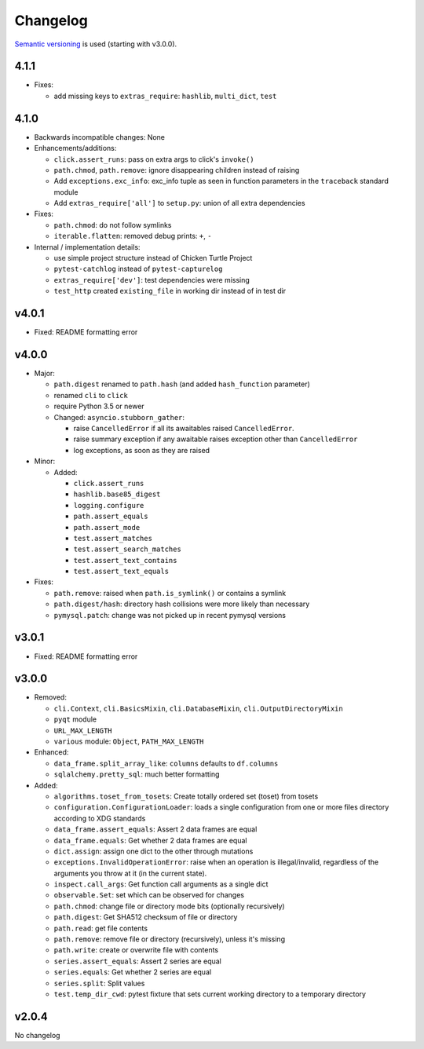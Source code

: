 Changelog
=========
`Semantic versioning <semver_>`_ is used (starting with v3.0.0).

4.1.1
-----
- Fixes:

  - add missing keys to ``extras_require``: ``hashlib``, ``multi_dict``,
    ``test``

4.1.0
-----
- Backwards incompatible changes: None

- Enhancements/additions:

  - ``click.assert_runs``: pass on extra args to click's ``invoke()``
  - ``path.chmod``, ``path.remove``: ignore disappearing children instead of
    raising
  - Add ``exceptions.exc_info``: exc_info tuple as seen in function parameters
    in the ``traceback`` standard module
  - Add ``extras_require['all']`` to ``setup.py``: union of all extra
    dependencies

- Fixes:

  - ``path.chmod``: do not follow symlinks
  - ``iterable.flatten``: removed debug prints: ``+``, ``-``

- Internal / implementation details:

  - use simple project structure instead of Chicken Turtle Project
  - ``pytest-catchlog`` instead of ``pytest-capturelog``
  - ``extras_require['dev']``: test dependencies were missing
  - ``test_http`` created ``existing_file`` in working dir instead of in test
    dir

v4.0.1
------
- Fixed: README formatting error

v4.0.0
------
- Major:

  - ``path.digest`` renamed to ``path.hash`` (and added ``hash_function`` parameter)
  - renamed ``cli`` to ``click``
  - require Python 3.5 or newer
  - Changed: ``asyncio.stubborn_gather``:

    - raise ``CancelledError`` if all its awaitables raised ``CancelledError``.
    - raise summary exception if any awaitable raises exception other than
      ``CancelledError``
    - log exceptions, as soon as they are raised

- Minor:

  - Added:

    - ``click.assert_runs``
    - ``hashlib.base85_digest``
    - ``logging.configure``
    - ``path.assert_equals``
    - ``path.assert_mode``
    - ``test.assert_matches``
    - ``test.assert_search_matches``
    - ``test.assert_text_contains``
    - ``test.assert_text_equals``

- Fixes:

  - ``path.remove``: raised when ``path.is_symlink()`` or contains a symlink
  - ``path.digest/hash``: directory hash collisions were more likely than necessary
  - ``pymysql.patch``: change was not picked up in recent pymysql versions

v3.0.1
------
- Fixed: README formatting error

v3.0.0
------

- Removed: 

  - ``cli.Context``, ``cli.BasicsMixin``, ``cli.DatabaseMixin``,
    ``cli.OutputDirectoryMixin``
  - ``pyqt`` module
  - ``URL_MAX_LENGTH``
  - ``various`` module: ``Object``, ``PATH_MAX_LENGTH``

- Enhanced:

  - ``data_frame.split_array_like``: ``columns`` defaults to ``df.columns``
  - ``sqlalchemy.pretty_sql``: much better formatting

- Added:

  - ``algorithms.toset_from_tosets``: Create totally ordered set (toset) from
    tosets
  - ``configuration.ConfigurationLoader``: loads a single configuration from one
    or more files directory according to XDG standards
  - ``data_frame.assert_equals``: Assert 2 data frames are equal
  - ``data_frame.equals``: Get whether 2 data frames are equal
  - ``dict.assign``: assign one dict to the other through mutations
  - ``exceptions.InvalidOperationError``: raise when an operation is
    illegal/invalid, regardless of the arguments you throw at it (in the
    current state).
  - ``inspect.call_args``: Get function call arguments as a single dict
  - ``observable.Set``: set which can be observed for changes
  - ``path.chmod``: change file or directory mode bits (optionally recursively)
  - ``path.digest``: Get SHA512 checksum of file or directory
  - ``path.read``: get file contents
  - ``path.remove``: remove file or directory (recursively), unless it's missing
  - ``path.write``: create or overwrite file with contents
  - ``series.assert_equals``: Assert 2 series are equal
  - ``series.equals``: Get whether 2 series are equal
  - ``series.split``: Split values
  - ``test.temp_dir_cwd``: pytest fixture that sets current working directory to
    a temporary directory

v2.0.4
------
No changelog

.. _semver: http://semver.org/spec/v2.0.0.html
